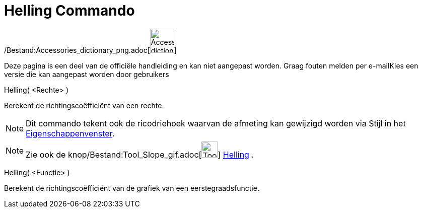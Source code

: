 = Helling Commando
:page-en: commands/Slope_Command
ifdef::env-github[:imagesdir: /nl/modules/ROOT/assets/images]

/Bestand:Accessories_dictionary_png.adoc[image:48px-Accessories_dictionary.png[Accessories
dictionary.png,width=48,height=48]]

Deze pagina is een deel van de officiële handleiding en kan niet aangepast worden. Graag fouten melden per
e-mail[.mw-selflink .selflink]##Kies een versie die kan aangepast worden door gebruikers##

Helling( <Rechte> )

Berekent de richtingscoëfficiënt van een rechte.

[NOTE]
====

Dit commando tekent ook de ricodriehoek waarvan de afmeting kan gewijzigd worden via Stijl in het
xref:/Eigenschappen_dialoogvenster.adoc[Eigenschappenvenster].

====

[NOTE]
====

Zie ook de knop/Bestand:Tool_Slope_gif.adoc[image:Tool_Slope.gif[Tool Slope.gif,width=32,height=32]]
xref:/tools/Helling.adoc[Helling] .

====

Helling( <Functie> )

Berekent de richtingscoëfficiënt van de grafiek van een eerstegraadsfunctie.
